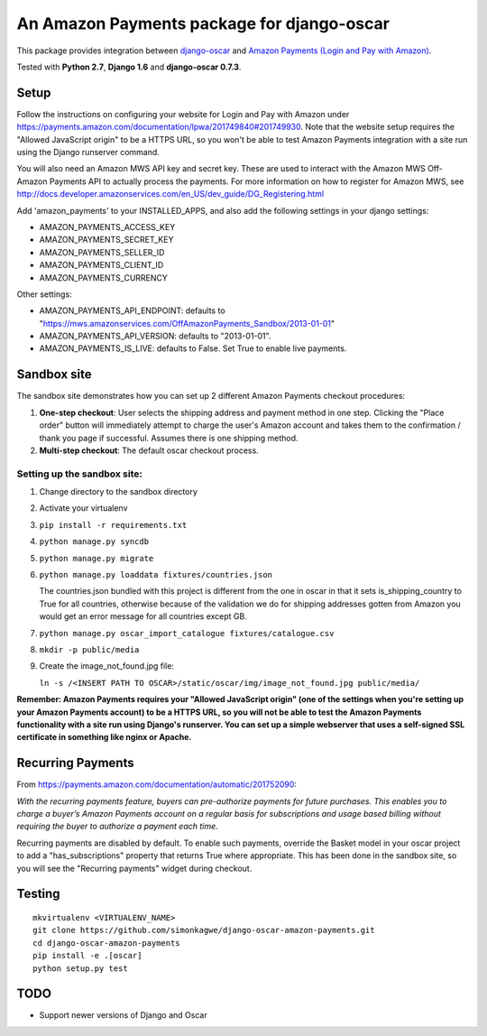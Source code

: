 ===========================================
An Amazon Payments package for django-oscar
===========================================

This package provides integration between `django-oscar`_ and `Amazon Payments (Login and Pay with Amazon)`_.

.. _django-oscar: https://github.com/django-oscar/django-oscar
.. _`Amazon Payments (Login and Pay with Amazon)`: https://payments.amazon.com

Tested with **Python 2.7**, **Django 1.6** and **django-oscar 0.7.3**.

Setup
-----
Follow the instructions on configuring your website for Login and Pay with Amazon under
https://payments.amazon.com/documentation/lpwa/201749840#201749930.
Note that the website setup requires the "Allowed JavaScript origin" to be a HTTPS
URL, so you won't be able to test Amazon Payments integration with a site run using
the Django runserver command.

You will also need an Amazon MWS API key and secret key. These are used to 
interact with the Amazon MWS Off-Amazon Payments API to actually process the
payments. For more information on how to register for Amazon MWS, see
http://docs.developer.amazonservices.com/en_US/dev_guide/DG_Registering.html

Add 'amazon_payments' to your INSTALLED_APPS, and also add the following settings in your django settings:

* AMAZON_PAYMENTS_ACCESS_KEY
* AMAZON_PAYMENTS_SECRET_KEY
* AMAZON_PAYMENTS_SELLER_ID
* AMAZON_PAYMENTS_CLIENT_ID
* AMAZON_PAYMENTS_CURRENCY

Other settings:

* AMAZON_PAYMENTS_API_ENDPOINT: defaults to "https://mws.amazonservices.com/OffAmazonPayments_Sandbox/2013-01-01"
* AMAZON_PAYMENTS_API_VERSION: defaults to "2013-01-01".
* AMAZON_PAYMENTS_IS_LIVE: defaults to False. Set True to enable live payments.

Sandbox site
------------
The sandbox site demonstrates how you can set up 2 different Amazon Payments
checkout procedures:

1. **One-step checkout**: User selects the shipping address and payment method 
   in one step. Clicking the "Place order" button will immediately attempt to
   charge the user's Amazon account and takes them to the confirmation / thank you
   page if successful. Assumes there is one shipping method.
2. **Multi-step checkout**: The default oscar checkout process.

Setting up the sandbox site:
^^^^^^^^^^^^^^^^^^^^^^^^^^^^
1. Change directory to the sandbox directory
2. Activate your virtualenv
3. ``pip install -r requirements.txt``
4. ``python manage.py syncdb``
5. ``python manage.py migrate``
6. ``python manage.py loaddata fixtures/countries.json``

   The countries.json bundled with this project is different from the one
   in oscar in that it sets is_shipping_country to True for all countries,
   otherwise because of the validation we do for shipping addresses gotten
   from Amazon you would get an error message for all countries except GB.

7. ``python manage.py oscar_import_catalogue fixtures/catalogue.csv``
8. ``mkdir -p public/media``
9. Create the image_not_found.jpg file:

   ``ln -s /<INSERT PATH TO OSCAR>/static/oscar/img/image_not_found.jpg public/media/``

**Remember: Amazon Payments requires your "Allowed JavaScript origin" (one of
the settings when you're setting up your Amazon Payments account) to be a HTTPS URL,
so you will not be able to test the Amazon Payments functionality with a site
run using Django's runserver. You can set up a simple webserver that uses a
self-signed SSL certificate in something like nginx or Apache.**


Recurring Payments
------------------
From https://payments.amazon.com/documentation/automatic/201752090:

*With the recurring payments feature, buyers can pre-authorize payments for 
future purchases. This enables you to charge a buyer’s Amazon Payments account 
on a regular basis for subscriptions and usage based billing without requiring 
the buyer to authorize a payment each time.*

Recurring payments are disabled by default. To enable such payments, override 
the Basket model in your oscar project to add a "has_subscriptions" property 
that returns True where appropriate. This has been done in the sandbox site, so
you will see the "Recurring payments" widget during checkout.

Testing
-------
::

    mkvirtualenv <VIRTUALENV_NAME>
    git clone https://github.com/simonkagwe/django-oscar-amazon-payments.git
    cd django-oscar-amazon-payments
    pip install -e .[oscar]
    python setup.py test

TODO
----
- Support newer versions of Django and Oscar
